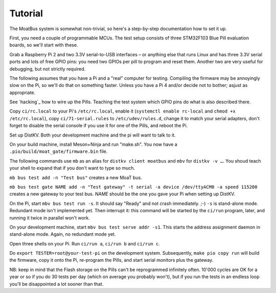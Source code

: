 Tutorial
========

The MoatBus system is somewhat non-trivial, so here's a step-by-step
documentation how to set it up.

First, you need a couple of programmable MCUs. The test setup consists of
three STM32F103 Blue Pill evaluation boards, so we'll start with these.

Grab a Raspberry Pi 2 and two 3.3V serial-to-USB interfaces – or anything
else that runs Linux and has three 3.3V serial ports and lots of free GPIO
pins: you need two GPIOs per pill to program and reset them. Another two
are very useful for debugging, but not strictly required.

The following assumes that you have a Pi and a "real" computer for testing.
Compiling the firmware may be annoyingly slow on the Pi, so we'll
do that on something faster. Unless you have a Pi 4 and/or decide not to
bother; asjust as appropriate.

See `hacking`_ how to wire up the Pills. Teaching the test system which
GPIO pins do what is also described there.

Copy ``ci/rc.local`` to your Pi's ``/etc/rc.local``, enable it (``systemctl
enable rc-local`` and ``chmod +x /etc/rc.local``), copy
``ci/71-serial.rules`` to ``/etc/udev/rules.d``, change it to match your
serial adapters, don't forget to disable the serial console if you use it
for one of the Pills, and reboot the Pi.

Set up DistKV. Both your development machine and the pi will want to talk
to it.

On your build machine, install Meson+Ninja and run "make.sh". You now have
a ``.pio/build/moat_gate/firmware.bin`` file.

The following commands use ``mb`` as an alias for ``distkv client
moatbus`` and ``mbv`` for ``distkv -v …``. You shoud teach your shell to
expand that if you don't want to type so much.

``mb bus test add -n "Test bus"`` creates a new MoaT bus.

``mb bus test gate NAME add -n "Test gateway" -t serial -a device /dev/ttyACM0
-a speed 115200`` creates a new gateway to your test bus. *NAME* should be
the one you gave your Pi when setting up DistKV.

On the Pi, start ``mbv bus test run -s``. It should say "Ready"
and not crash immediately. ;-) ``-s`` is stand-alone mode. Redundant mode
isn't implemented yet. Then interrupt it: this command will be started by
the ``ci/run`` program, later, and running it twice in parallel won't work.

On your development machine, start ``mbv bus test serve addr -s1``. This starts
the address assignment daemon in stand-alone mode. Again, no redundant mode
yet.

Open three shells on your Pi. Run ``ci/run a``, ``ci/run b`` and ``ci/run c``.

Do ``export TESTER=root@your-test-pi`` on the development system.
Subsequently, ``make pio copy run`` will build the firmware, copy it onto
the Pi, re-program the Pills, and start serial monitors plus the gateway.

NB: keep in mind that the Flash storage on the Pills can't be reprogrammed
infinitely often. 10'000 cycles are OK for a year or so if you do 30 tests
per day (which on average you probably won't), but if you run the tests in
an endless loop you'll be disappointed a lot sooner than that.
